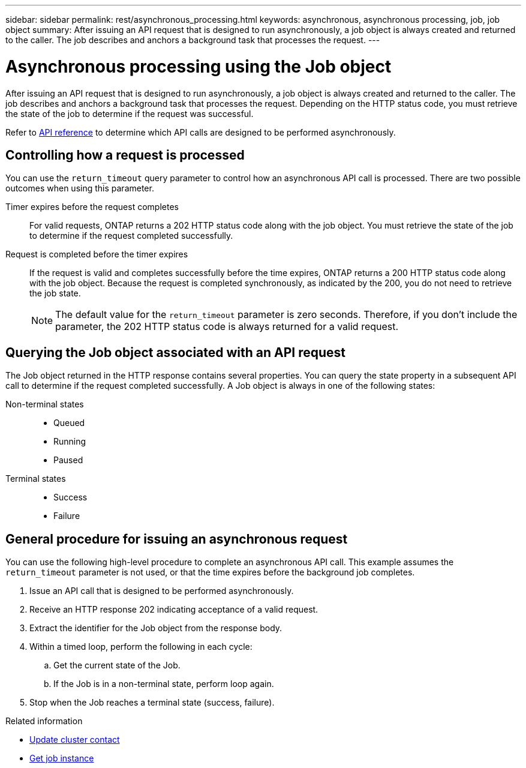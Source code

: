 ---
sidebar: sidebar
permalink: rest/asynchronous_processing.html
keywords: asynchronous, asynchronous processing, job, job object
summary: After issuing an API request that is designed to run asynchronously, a job object is always created and returned to the caller. The job describes and anchors a background task that processes the request.
---

= Asynchronous processing using the Job object
:hardbreaks:
:nofooter:
:icons: font
:linkattrs:
:imagesdir: ../media/

[.lead]
After issuing an API request that is designed to run asynchronously, a job object is always created and returned to the caller. The job describes and anchors a background task that processes the request. Depending on the HTTP status code, you must retrieve the state of the job to determine if the request was successful.

Refer to link:../reference/api_reference.html[API reference] to determine which API calls are designed to be performed asynchronously.

== Controlling how a request is processed

You can use the `return_timeout` query parameter to control how an asynchronous API call is processed. There are two possible outcomes when using this parameter.

Timer expires before the request completes::
For valid requests, ONTAP returns a 202 HTTP status code along with the job object. You must retrieve the state of the job to determine if the request completed successfully.

Request is completed before the timer expires::
If the request is valid and completes successfully before the time expires, ONTAP returns a 200 HTTP status code along with the job object. Because the request is completed synchronously, as indicated by the 200, you do not need to retrieve the job state.
+
[NOTE]
The default value for the `return_timeout` parameter is zero seconds. Therefore, if you don't include the parameter, the 202 HTTP status code is always returned for a valid request.

== Querying the Job object associated with an API request

The Job object returned in the HTTP response contains several properties. You can query the state property in a subsequent API call to determine if the request completed successfully. A Job object is always in one of the following states:

Non-terminal states::
+
* Queued
* Running
* Paused

Terminal states::
+
* Success
* Failure

== General procedure for issuing an asynchronous request

You can use the following high-level procedure to complete an asynchronous API call. This example assumes the `return_timeout` parameter is not used, or that the time expires before the background job completes.

. Issue an API call that is designed to be performed asynchronously.
. Receive an HTTP response 202 indicating acceptance of a valid request.
. Extract the identifier for the Job object from the response body.
. Within a timed loop, perform the following in each cycle:
.. Get the current state of the Job.
.. If the Job is in a non-terminal state, perform loop again.
. Stop when the Job reaches a terminal state (success, failure).

.Related information

* link:../workflows/wf_cls_update_contact.html[Update cluster contact]
* link:../workflows/wf_jobs_get_job.html[Get job instance]
